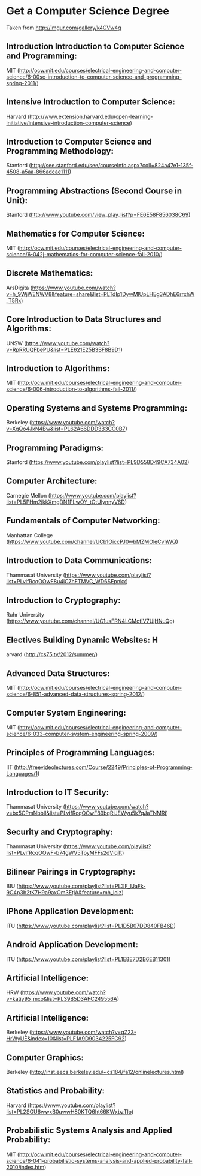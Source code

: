 * Get a Computer Science Degree
Taken from http://imgur.com/gallery/k4GVw4g
** Introduction Introduction to Computer Science and Programming: 
MIT (http://ocw.mit.edu/courses/electrical-engineering-and-computer-science/6-00sc-introduction-to-computer-science-and-programming-spring-2011/) 

** Intensive Introduction to Computer Science: 
Harvard (http://www.extension.harvard.edu/open-learning-initiative/intensive-introduction-computer-science) 

** Introduction to Computer Science and Programming Methodology: 
Stanford (http://see.stanford.edu/see/courseInfo.aspx?coll=824a47e1-135f-4508-a5aa-866adcae1111) 

** Programming Abstractions (Second Course in Unit): 
Stanford (http://www.youtube.com/view_play_list?p=FE6E58F856038C69) 

** Mathematics for Computer Science: 
MIT (http://ocw.mit.edu/courses/electrical-engineering-and-computer-science/6-042j-mathematics-for-computer-science-fall-2010/) 

** Discrete Mathematics: 
ArsDigita (https://www.youtube.com/watch?v=h_9WjWENWV8&feature=share&list=PLTdIp1DywMlUpLHEg3ADhE6rrxhW_T5Rx) 

** Core Introduction to Data Structures and Algorithms: 
UNSW (https://www.youtube.com/watch?v=RpRRUQFbePU&list=PLE621E25B3BF8B9D1) 

** Introduction to Algorithms: 
MIT (http://ocw.mit.edu/courses/electrical-engineering-and-computer-science/6-006-introduction-to-algorithms-fall-2011/)  

** Operating Systems and Systems Programming: 
Berkeley (https://www.youtube.com/watch?v=XgQo4JkN4Bw&list=PL62A66DDD3B3CC0B7) 

** Programming Paradigms: 
Stanford (https://www.youtube.com/playlist?list=PL9D558D49CA734A02) 

** Computer Architecture: 
Carnegie Mellon (https://www.youtube.com/playlist?list=PL5PHm2jkkXmgDN1PLwOY_tGtUlynnyV6D) 

** Fundamentals of Computer Networking: 
Manhattan College (https://www.youtube.com/channel/UCb1OiccPJ0wbMZMOleCvhWQ) 

** Introduction to Data Communications:  
Thammasat University (https://www.youtube.com/playlist?list=PLvifRcqOOwF8u4iC7hFTMVC_WD6SEpnkx) 

** Introduction to Cryptography: 
Ruhr University (https://www.youtube.com/channel/UC1usFRN4LCMcfIV7UjHNuQg) 

** Electives Building Dynamic Websites: H
arvard (http://cs75.tv/2012/summer/) 

** Advanced Data Structures: 
MIT (http://ocw.mit.edu/courses/electrical-engineering-and-computer-science/6-851-advanced-data-structures-spring-2012/) 

** Computer System Engineering:
MIT (http://ocw.mit.edu/courses/electrical-engineering-and-computer-science/6-033-computer-system-engineering-spring-2009/) 

** Principles of Programming Languages: 
IIT (http://freevideolectures.com/Course/2249/Principles-of-Programming-Languages/1) 

** Introduction to IT Security: 
Thammasat University (https://www.youtube.com/watch?v=bx5CPmNbblI&list=PLvifRcqOOwF89bqRiJEWyu5k7qJaTNMRj) 

** Security and Cryptography: 
Thammasat University (https://www.youtube.com/playlist?list=PLvifRcqOOwF-b74gWV5TpyMFFs2dVlqTt) 

** Bilinear Pairings in Cryptography: 
BIU (https://www.youtube.com/playlist?list=PLXF_IJaFk-9C4p3b2tK7H9a9axOm3EtjA&feature=mh_lolz) 

** iPhone Application Development: 
ITU (https://www.youtube.com/playlist?list=PL1D5B07DD840FB46D) 

** Android Application Development: 
ITU (https://www.youtube.com/playlist?list=PL1E8E7D2B6EB11301) 

** Artificial Intelligence: 
HRW (https://www.youtube.com/watch?v=katiy95_mxo&list=PL39B5D3AFC249556A) 

** Artificial Intelligence: 
Berkeley (https://www.youtube.com/watch?v=qZ23-HrWyUE&index=10&list=PLF1A9D9034225FC92) 

** Computer Graphics: 
Berkeley (http://inst.eecs.berkeley.edu/~cs184/fa12/onlinelectures.html) 

** Statistics and Probability: 
Harvard (https://www.youtube.com/playlist?list=PL2SOU6wwxB0uwwH80KTQ6ht66KWxbzTIo) 

** Probabilistic Systems Analysis and Applied Probability: 
MIT (http://ocw.mit.edu/courses/electrical-engineering-and-computer-science/6-041-probabilistic-systems-analysis-and-applied-probability-fall-2010/index.htm)
